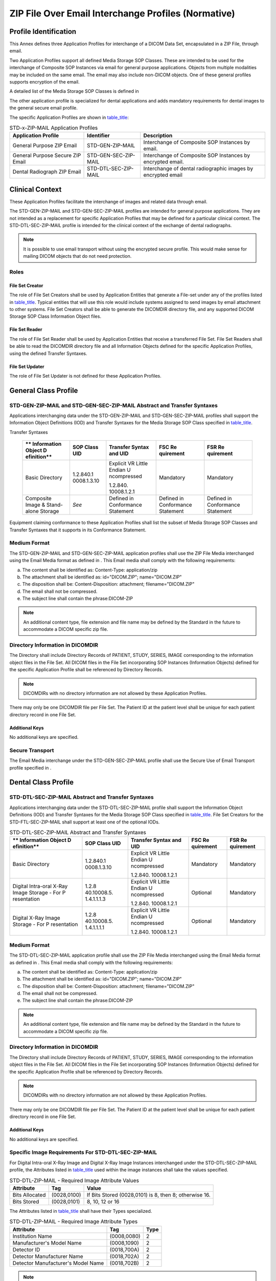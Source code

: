 .. _chapter_L:

ZIP File Over Email Interchange Profiles (Normative)
====================================================

.. _sect_L.1:

Profile Identification
----------------------

This Annex defines three Application Profiles for interchange of a DICOM
Data Set, encapsulated in a ZIP File, through email.

Two Application Profiles support all defined Media Storage SOP Classes.
These are intended to be used for the interchange of Composite SOP
Instances via email for general purpose applications. Objects from
multiple modalities may be included on the same email. The email may
also include non-DICOM objects. One of these general profiles supports
encryption of the email.

A detailed list of the Media Storage SOP Classes is defined in

The other application profile is specialized for dental applications and
adds mandatory requirements for dental images to the general secure
email profile.

The specific Application Profiles are shown in
`table_title <#table_L.1-1>`__:

.. table:: STD-x-ZIP-MAIL Application Profiles

   +----------------------+----------------------+----------------------+
   | **Application        | **Identifier**       | **Description**      |
   | Profile**            |                      |                      |
   +======================+======================+======================+
   | General Purpose ZIP  | STD-GEN-ZIP-MAIL     | Interchange of       |
   | Email                |                      | Composite SOP        |
   |                      |                      | Instances by email.  |
   +----------------------+----------------------+----------------------+
   | General Purpose      | STD-GEN-SEC-ZIP-MAIL | Interchange of       |
   | Secure ZIP Email     |                      | Composite SOP        |
   |                      |                      | Instances by         |
   |                      |                      | encrypted email.     |
   +----------------------+----------------------+----------------------+
   | Dental Radiograph    | STD-DTL-SEC-ZIP-MAIL | Interchange of       |
   | ZIP Email            |                      | dental radiographic  |
   |                      |                      | images by encrypted  |
   |                      |                      | email                |
   +----------------------+----------------------+----------------------+

.. _sect_L.2:

Clinical Context
----------------

These Application Profiles facilitate the interchange of images and
related data through email.

The STD-GEN-ZIP-MAIL and STD-GEN-SEC-ZIP-MAIL profiles are intended for
general purpose applications. They are not intended as a replacement for
specific Application Profiles that may be defined for a particular
clinical context. The STD-DTL-SEC-ZIP-MAIL profile is intended for the
clinical context of the exchange of dental radiographs.

.. note::

   It is possible to use email transport without using the encrypted
   secure profile. This would make sense for mailing DICOM objects that
   do not need protection.

.. _sect_L.2.1:

Roles
~~~~~

.. _sect_L.2.1.1:

File Set Creator
^^^^^^^^^^^^^^^^

The role of File Set Creators shall be used by Application Entities that
generate a File-set under any of the profiles listed in
`table_title <#table_L.1-1>`__. Typical entities that will use this role
would include systems assigned to send images by email attachment to
other systems. File Set Creators shall be able to generate the DICOMDIR
directory file, and any supported DICOM Storage SOP Class Information
Object files.

.. _sect_L.2.1.2:

File Set Reader
^^^^^^^^^^^^^^^

The role of File Set Reader shall be used by Application Entities that
receive a transferred File Set. File Set Readers shall be able to read
the DICOMDIR directory file and all Information Objects defined for the
specific Application Profiles, using the defined Transfer Syntaxes.

.. _sect_L.2.1.3:

File Set Updater
^^^^^^^^^^^^^^^^

The role of File Set Updater is not defined for these Application
Profiles.

.. _sect_L.3:

General Class Profile
---------------------

.. _sect_L.3.1:

STD-GEN-ZIP-MAIL and STD-GEN-SEC-ZIP-MAIL Abstract and Transfer Syntaxes
~~~~~~~~~~~~~~~~~~~~~~~~~~~~~~~~~~~~~~~~~~~~~~~~~~~~~~~~~~~~~~~~~~~~~~~~

Applications interchanging data under the STD-GEN-ZIP-MAIL and
STD-GEN-SEC-ZIP-MAIL profiles shall support the Information Object
Definitions (IOD) and Transfer Syntaxes for the Media Storage SOP Class
specified in `table_title <#table_L.3-1>`__.

.. table:: STD-GEN-ZIP-MAIL and STD-GEN-SEC-ZIP-MAIL SOP Classes and
Transfer Syntaxes

   +-------------+-------------+-------------+-------------+-------------+
   | **          | **SOP Class | **Transfer  | **FSC       | **FSR       |
   | Information | UID**       | Syntax and  | Re          | Re          |
   | Object      |             | UID**       | quirement** | quirement** |
   | D           |             |             |             |             |
   | efinition** |             |             |             |             |
   +=============+=============+=============+=============+=============+
   | Basic       | 1.2.840.1   | Explicit VR | Mandatory   | Mandatory   |
   | Directory   | 0008.1.3.10 | Little      |             |             |
   |             |             | Endian      |             |             |
   |             |             | U           |             |             |
   |             |             | ncompressed |             |             |
   |             |             |             |             |             |
   |             |             | 1.2.840.    |             |             |
   |             |             | 10008.1.2.1 |             |             |
   +-------------+-------------+-------------+-------------+-------------+
   | Composite   | *See*       | Defined in  | Defined in  | Defined in  |
   | Image &     |             | Conformance | Conformance | Conformance |
   | Stand-alone |             | Statement   | Statement   | Statement   |
   | Storage     |             |             |             |             |
   +-------------+-------------+-------------+-------------+-------------+

Equipment claiming conformance to these Application Profiles shall list
the subset of Media Storage SOP Classes and Transfer Syntaxes that it
supports in its Conformance Statement.

.. _sect_L.3.2:

Medium Format
~~~~~~~~~~~~~

The STD-GEN-ZIP-MAIL and STD-GEN-SEC-ZIP-MAIL application profiles shall
use the ZIP File Media interchanged using the Email Media format as
defined in . This Email media shall comply with the following
requirements:

a. The content shall be identified as: Content-Type: application/zip

b. The attachment shall be identified as: id="DICOM.ZIP";
   name="DICOM.ZIP"

c. The disposition shall be: Content-Disposition: attachment;
   filename="DICOM.ZIP"

d. The email shall not be compressed.

e. The subject line shall contain the phrase:DICOM-ZIP

.. note::

   An additional content type, file extension and file name may be
   defined by the Standard in the future to accommodate a DICOM specific
   zip file.

.. _sect_L.3.3:

Directory Information in DICOMDIR
~~~~~~~~~~~~~~~~~~~~~~~~~~~~~~~~~

The Directory shall include Directory Records of PATIENT, STUDY, SERIES,
IMAGE corresponding to the information object files in the File Set. All
DICOM files in the File Set incorporating SOP Instances (Information
Objects) defined for the specific Application Profile shall be
referenced by Directory Records.

.. note::

   DICOMDIRs with no directory information are not allowed by these
   Application Profiles.

There may only be one DICOMDIR file per File Set. The Patient ID at the
patient level shall be unique for each patient directory record in one
File Set.

.. _sect_L.3.3.1:

Additional Keys
^^^^^^^^^^^^^^^

No additional keys are specified.

.. _sect_L.3.4:

Secure Transport
~~~~~~~~~~~~~~~~

The Email Media interchange under the STD-GEN-SEC-ZIP-MAIL profile shall
use the Secure Use of Email Transport profile specified in .

.. _sect_L.4:

Dental Class Profile
--------------------

.. _sect_L.4.1:

STD-DTL-SEC-ZIP-MAIL Abstract and Transfer Syntaxes
~~~~~~~~~~~~~~~~~~~~~~~~~~~~~~~~~~~~~~~~~~~~~~~~~~~

Applications interchanging data under the STD-DTL-SEC-ZIP-MAIL profile
shall support the Information Object Definitions (IOD) and Transfer
Syntaxes for the Media Storage SOP Class specified in
`table_title <#table_L.3-2>`__. File Set Creators for the
STD-FTL-SEC-ZIP-MAIL shall support at least one of the optional IODs.

.. table:: STD-DTL-SEC-ZIP-MAIL Abstract and Transfer Syntaxes

   +-------------+-------------+-------------+-------------+-------------+
   | **          | **SOP Class | **Transfer  | **FSC       | **FSR       |
   | Information | UID**       | Syntax and  | Re          | Re          |
   | Object      |             | UID**       | quirement** | quirement** |
   | D           |             |             |             |             |
   | efinition** |             |             |             |             |
   +=============+=============+=============+=============+=============+
   | Basic       | 1.2.840.1   | Explicit VR | Mandatory   | Mandatory   |
   | Directory   | 0008.1.3.10 | Little      |             |             |
   |             |             | Endian      |             |             |
   |             |             | U           |             |             |
   |             |             | ncompressed |             |             |
   |             |             |             |             |             |
   |             |             | 1.2.840.    |             |             |
   |             |             | 10008.1.2.1 |             |             |
   +-------------+-------------+-------------+-------------+-------------+
   | Digital     | 1.2.8       | Explicit VR | Optional    | Mandatory   |
   | Intra-oral  | 40.10008.5. | Little      |             |             |
   | X-Ray Image | 1.4.1.1.1.3 | Endian      |             |             |
   | Storage -   |             | U           |             |             |
   | For         |             | ncompressed |             |             |
   | P           |             |             |             |             |
   | resentation |             | 1.2.840.    |             |             |
   |             |             | 10008.1.2.1 |             |             |
   +-------------+-------------+-------------+-------------+-------------+
   | Digital     | 1.2.8       | Explicit VR | Optional    | Mandatory   |
   | X-Ray Image | 40.10008.5. | Little      |             |             |
   | Storage -   | 1.4.1.1.1.1 | Endian      |             |             |
   | For         |             | U           |             |             |
   | P           |             | ncompressed |             |             |
   | resentation |             |             |             |             |
   |             |             | 1.2.840.    |             |             |
   |             |             | 10008.1.2.1 |             |             |
   +-------------+-------------+-------------+-------------+-------------+

.. _sect_L.4.2:

Medium Format
~~~~~~~~~~~~~

The STD-DTL-SEC-ZIP-MAIL application profile shall use the ZIP File
Media interchanged using the Email Media format as defined in . This
Email media shall comply with the following requirements:

a. The content shall be identified as: Content-Type: application/zip

b. The attachment shall be identified as: id="DICOM.ZIP";
   name="DICOM.ZIP"

c. The disposition shall be: Content-Disposition: attachment;
   filename="DICOM.ZIP"

d. The email shall not be compressed.

e. The subject line shall contain the phrase:DICOM-ZIP

.. note::

   An additional content type, file extension and file name may be
   defined by the Standard in the future to accommodate a DICOM specific
   zip file.

.. _sect_L.4.3:

Directory Information in DICOMDIR
~~~~~~~~~~~~~~~~~~~~~~~~~~~~~~~~~

The Directory shall include Directory Records of PATIENT, STUDY, SERIES,
IMAGE corresponding to the information object files in the File Set. All
DICOM files in the File Set incorporating SOP Instances (Information
Objects) defined for the specific Application Profile shall be
referenced by Directory Records.

.. note::

   DICOMDIRs with no directory information are not allowed by these
   Application Profiles.

There may only be one DICOMDIR file per File Set. The Patient ID at the
patient level shall be unique for each patient directory record in one
File Set.

.. _sect_L.4.4.1:

Additional Keys
^^^^^^^^^^^^^^^

No additional keys are specified.

.. _sect_L.4.5:

Specific Image Requirements For STD-DTL-SEC-ZIP-MAIL
~~~~~~~~~~~~~~~~~~~~~~~~~~~~~~~~~~~~~~~~~~~~~~~~~~~~

For Digital Intra-oral X-Ray Image and Digital X-Ray Image Instances
interchanged under the STD-DTL-SEC-ZIP-MAIL profile, the Attributes
listed in `table_title <#table_L.4-1>`__ used within the image instances
shall take the values specified.

.. table:: STD-DTL-ZIP-MAIL - Required Image Attribute Values

   +----------------+-------------+-------------------------------------+
   | **Attribute**  | **Tag**     | **Value**                           |
   +================+=============+=====================================+
   | Bits Allocated | (0028,0100) | If Bits Stored (0028,0101) is 8,    |
   |                |             | then 8; otherwise 16.               |
   +----------------+-------------+-------------------------------------+
   | Bits Stored    | (0028,0101) | 8, 10, 12 or 16                     |
   +----------------+-------------+-------------------------------------+

The Attributes listed in `table_title <#table_L.4-2>`__ shall have their
Types specialized.

.. table:: STD-DTL-ZIP-MAIL - Required Image Attribute Types

   ================================== =========== ========
   **Attribute**                      **Tag**     **Type**
   ================================== =========== ========
   Institution Name                   (0008,0080) 2
   Manufacturer's Model Name          (0008,1090) 2
   Detector ID                        (0018,700A) 2
   Detector Manufacturer Name         (0018,702A) 2
   Detector Manufacturer's Model Name (0018,702B) 2
   ================================== =========== ========

.. note::

   These Type 3 attributes of the General Equipment and DX Detector
   Module are specialized in order to encourage FSCs to include values
   for them, recognizing that there are situations in which values may
   be unknown.

.. _sect_L.4.6:

Secure Transport
~~~~~~~~~~~~~~~~

The Email Media interchange under the STD-DTL-SEC-ZIP-MAIL profiles
shall use the Secure Use of Email Transport profile specified in .

